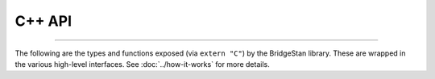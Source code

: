 C++ API
=======

----

The following are the types and functions exposed (via ``extern "C"``) by the BridgeStan library.
These are wrapped in the various high-level interfaces.
See :doc:`../how-it-works` for more details.

.. autodoxygenfile:: bridgestan.cpp
    :project: bridgestan
    :sections: innerclass public-types detaileddescription  private-attrib user-defined
